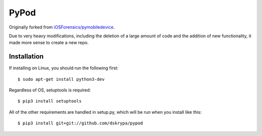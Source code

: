 PyPod
=====

Originally forked from `iOSForensics/pymobiledevice <https://github.com/iOSForensics/pymobiledevice>`_.

Due to very heavy modifications, including the deletion of a large amount of code and the addition of new functionality,
it made more sense to create a new repo.


Installation
------------

If installing on Linux, you should run the following first::

    $ sudo apt-get install python3-dev


Regardless of OS, setuptools is required::

    $ pip3 install setuptools


All of the other requirements are handled in setup.py, which will be run when you install like this::

    $ pip3 install git+git://github.com/dskrypa/pypod

